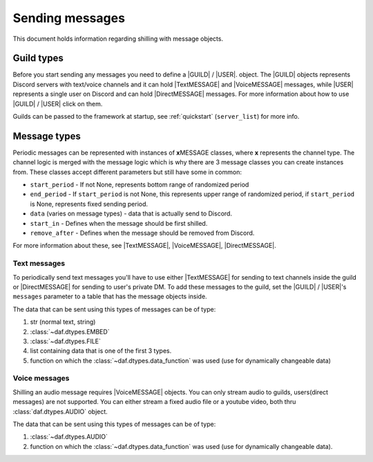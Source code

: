 =================
Sending messages
=================
This document holds information regarding shilling with message objects.

.. |TextMESSAGE| replace:: :class:`~daf.message.TextMESSAGE`
.. |VoiceMESSAGE| replace:: :class:`~daf.message.VoiceMESSAGE`
.. |DirectMESSAGE| replace:: :class:`~daf.message.DirectMESSAGE`
.. |GUILD| replace:: :class:`~daf.guild.GUILD`
.. |USER| replace:: :class:`~daf.guild.USER`


Guild types
-------------
Before you start sending any messages you need to define a |GUILD| / |USER|. object.
The |GUILD| objects represents Discord servers with text/voice channels and it can hold |TextMESSAGE|
and |VoiceMESSAGE| messages, while |USER| represents a single user on Discord and can hold |DirectMESSAGE| messages.
For more information about how to use |GUILD| / |USER| click on them.

Guilds can be passed to the framework at startup, see :ref:`quickstart` (``server_list``) for more info.


Message types
-----------------
Periodic messages can be represented with instances of **x**\ MESSAGE classes, where **x** represents the channel type.
The channel logic is merged with the message logic which is why there are 3 message classes you can create instances from.
These classes accept different parameters but still have some in common:

- ``start_period`` -  If not None, represents bottom range of randomized period 
- ``end_period`` - If ``start_period`` is not None, this represents upper range of randomized period, if ``start_period`` is None, represents fixed sending period.
- ``data`` (varies on message types) - data that is actually send to Discord.
- ``start_in``  - Defines when the message should be first shilled.
- ``remove_after`` - Defines when the message should be removed from Discord.

For more information about these, see |TextMESSAGE|, |VoiceMESSAGE|, |DirectMESSAGE|.

Text messages
~~~~~~~~~~~~~~~~~~
To periodically send text messages you'll have to use either |TextMESSAGE| for sending to text channels inside the guild or |DirectMESSAGE| for sending to user's private DM.
To add these messages to the guild, set the |GUILD| / |USER|'s ``messages`` parameter to a table that has the message objects inside.

The data that can be sent using this types of messages can be of type:

1. str (normal text, string)
2. :class:`~daf.dtypes.EMBED`
3. :class:`~daf.dtypes.FILE`
4. list containing data that is one of the first 3 types.
5. function on which the :class:`~daf.dtypes.data_function` was used (use for dynamically changeable data)

.. only:: html

    .. literalinclude:: ../../../Examples/Message Types/TextMESSAGE/main_send_string.py
        :language: Python
        :emphasize-lines: 8
        :caption: **TextMESSAGE example - normal text (string)**

    .. literalinclude:: ../../../Examples/Message Types/DirectMESSAGE/main_send_string.py
        :language: Python
        :emphasize-lines: 14
        :caption: **DirectMESSAGE example - normal text (string)**


Voice messages
~~~~~~~~~~~~~~~~~~
Shilling an audio message requires |VoiceMESSAGE| objects.
You can only stream audio to guilds, users(direct messages) are not supported.
You can either stream a fixed audio file or a youtube video, both thru :class:`daf.dtypes.AUDIO` object.

.. only:: html

    .. literalinclude:: ../../../Examples/Message Types/VoiceMESSAGE/main_stream_audio.py
        :emphasize-lines: 12
        :caption: **VoiceMESSAGE example - audio file**

The data that can be sent using this types of messages can be of type:

1. :class:`~daf.dtypes.AUDIO`
2. function on which the :class:`~daf.dtypes.data_function` was used (use for dynamically changeable data).